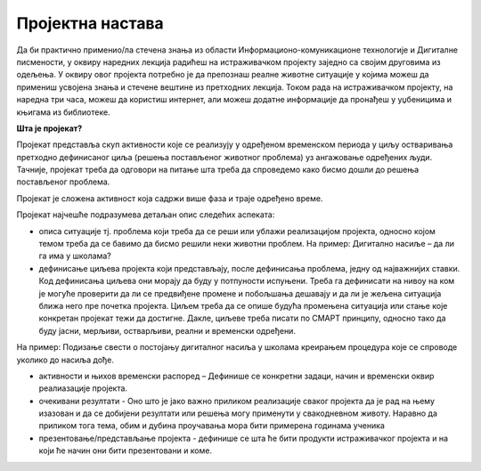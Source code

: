 Пројектна настава
=================

Да би практично применио/ла стечена знања из области Информационо-комуникационе технологије и Дигиталне писмености, у оквиру наредних лекција радићеш на истраживачком пројекту заједно са својим друговима из одељења. 
У оквиру овог пројекта потребно је да препознаш реалне животне ситуације у којима можеш да примениш усвојена знања и стечене вештине из претходних лекција. 
Током рада на истраживачком пројекту, на наредна три часа, можеш да користиш интернет, али можеш додатне информације да пронађеш у уџбеницима и књигама из библиотеке.

**Шта је пројекат?**

Пројекат представља скуп активности које се реализују у одређеном временском  периода у циљу остваривања претходно дефинисаног циља (решења постављеног животног проблема) уз ангажовање одређених људи. Тачније, пројекат треба да одговори на питање шта треба да спроведемо како бисмо дошли до решења постављеног проблема. 
 
.. image:: ../../_images/graf1.png
     :align: center
     :width: 600px

Пројекат је сложена активност која садржи више фаза и траје одређено време.

Пројекат најчешће подразумева детаљан опис следећих аспеката:

-  описа ситуације тј. проблема који треба да се реши или ублажи реализацијом пројекта, односно којом темом треба да се бавимо да бисмо решили неки животни проблем. На пример: Дигитално насиље – да ли га има у школама? 

-  дефинисање циљева пројекта који представљају, после дефинисања проблема, једну од најважнијих ставки. Код дефинисања циљева они морају да буду у потпуности испуњени. Треба га дефинисати на нивоу на ком је могуће проверити да ли се предвиђене промене и побољшања дешавају и да ли је жељена ситуација ближа него пре почетка пројекта. Циљем треба да се опише будућа промењена ситуација или стање које конкретан пројекат тежи да достигне. Дакле, циљеве треба писати по СМАРТ принципу, односно тако да буду јасни, мерљиви, остварљиви, реални и временски одређени. 

.. image:: ../../_images/smart.png
     :align: center
     :width: 600px

На пример: Подизање свести о постојању дигиталног насиља у школама креирањем процедура које се спроводе уколико до насиља дође.

-  активности и њихов временски распоред – Дефинише се конкретни задаци, начин и временски оквир реалиазације пројекта.
     
-  очекивани резултати - Оно што је јако важно приликом реализације сваког пројекта да је рад на њему изазован и да се добијени резултати или решења могу применути у свакодневном животу. Наравно да приликом тога тема, обим и дубина проучавања мора бити примерена годинама ученика
     
-  презентовање/представљање пројекта - дефинише се шта ће бити продукти истраживачког пројекта и на који ће начин они бити презентовани и коме.
